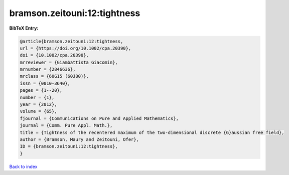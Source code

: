 bramson.zeitouni:12:tightness
=============================

.. :cite:t:`bramson.zeitouni:12:tightness`

.. bibliography:: ../../All.bib

**BibTeX Entry:**

.. code-block:: bibtex

   @article{bramson.zeitouni:12:tightness,
   url = {https://doi.org/10.1002/cpa.20390},
   doi = {10.1002/cpa.20390},
   mrreviewer = {Giambattista Giacomin},
   mrnumber = {2846636},
   mrclass = {60G15 (60J80)},
   issn = {0010-3640},
   pages = {1--20},
   number = {1},
   year = {2012},
   volume = {65},
   fjournal = {Communications on Pure and Applied Mathematics},
   journal = {Comm. Pure Appl. Math.},
   title = {Tightness of the recentered maximum of the two-dimensional discrete {G}aussian free field},
   author = {Bramson, Maury and Zeitouni, Ofer},
   ID = {bramson.zeitouni:12:tightness},
   }

`Back to index <../index>`_
